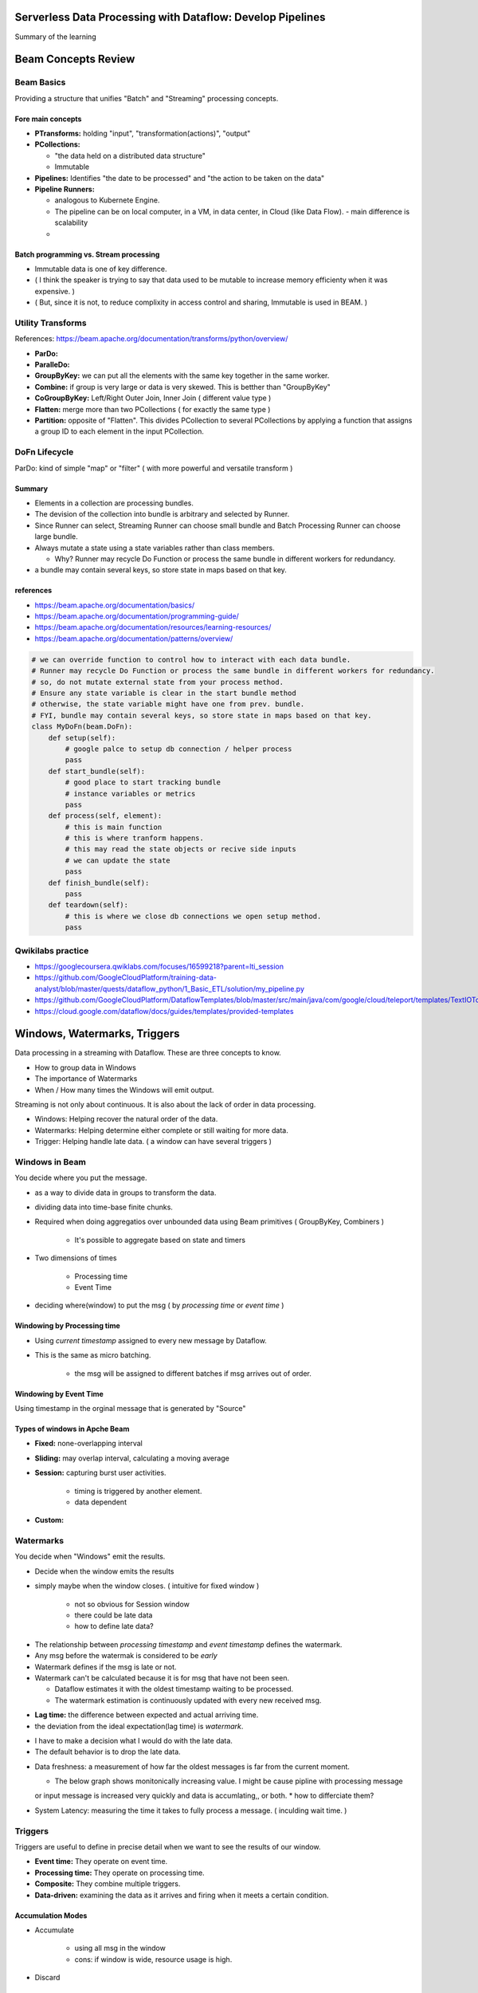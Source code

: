 Serverless Data Processing with Dataflow: Develop Pipelines
===========================================================

Summary of the learning


Beam Concepts Review
====================

Beam Basics
-----------

Providing a structure that unifies "Batch" and "Streaming" processing concepts.


Fore main concepts
>>>>>>>>>>>>>>>>>>

* **PTransforms:** holding "input", "transformation(actions)", "output"
* **PCollections:**

  * "the data held on a distributed data structure"
  * Immutable

* **Pipelines:** Identifies "the date to be processed" and "the action to be taken on the data"
* **Pipeline Runners:**

  * analogous to Kubernete Engine.
  * The pipeline can be on local computer, in a VM, in data center, in Cloud (like Data Flow). - main difference is scalability
  * 

Batch programming vs. Stream processing
>>>>>>>>>>>>>>>>>>>>>>>>>>>>>>>>>>>>>>>

* Immutable data is one of key difference.
* ( I think the speaker is trying to say that data used to be mutable to increase memory efficienty when it was expensive. )
* ( But, since it is not, to reduce complixity in access control and sharing, Immutable is used in BEAM. )


.. image:: ./images/gcp-dataflow-course2-wk1-1.png



Utility Transforms
------------------

References: https://beam.apache.org/documentation/transforms/python/overview/

* **ParDo:**
* **ParalleDo:**
* **GroupByKey:** we can put all the elements with the same key together in the same worker.
* **Combine:** if group is very large or data is very skewed. This is betther than "GroupByKey"
* **CoGroupByKey:** Left/Right Outer Join, Inner Join ( different value type )
* **Flatten:** merge more than two PCollections ( for exactly the same type )
* **Partition:** opposite of "Flatten". This divides PCollection to several PCollections by applying a function that assigns a group ID to each element in the input PCollection.

DoFn Lifecycle
--------------

ParDo: kind of simple "map" or "filter" ( with more powerful and versatile transform )

.. image:: ./images/gcp-dataflow-course2-wk1-2.png
.. image:: ./images/gcp-dataflow-course2-wk1-3.png
.. image:: ./images/gcp-dataflow-course2-wk1-4.png


Summary
>>>>>>>

* Elements in a collection are processing bundles.
* The devision of the collection into bundle is arbitrary and selected by Runner.
* Since Runner can select, Streaming Runner can choose small bundle and Batch Processing Runner can choose large bundle.
* Always mutate a state using a state variables rather than class members.

  * Why? Runner may recycle Do Function or process the same bundle in different workers for redundancy.

* a bundle may contain several keys, so store state in maps based on that key.


references
>>>>>>>>>>

* https://beam.apache.org/documentation/basics/
* https://beam.apache.org/documentation/programming-guide/
* https://beam.apache.org/documentation/resources/learning-resources/
* https://beam.apache.org/documentation/patterns/overview/


.. code-block:: python

    # we can override function to control how to interact with each data bundle.
    # Runner may recycle Do Function or process the same bundle in different workers for redundancy.
    # so, do not mutate external state from your process method.
    # Ensure any state variable is clear in the start bundle method
    # otherwise, the state variable might have one from prev. bundle.
    # FYI, bundle may contain several keys, so store state in maps based on that key.
    class MyDoFn(beam.DoFn):
        def setup(self):
            # google palce to setup db connection / helper process
            pass
        def start_bundle(self):
            # good place to start tracking bundle
            # instance variables or metrics
            pass
        def process(self, element):
            # this is main function
            # this is where tranform happens.
            # this may read the state objects or recive side inputs
            # we can update the state
            pass
        def finish_bundle(self):
            pass
        def teardown(self):
            # this is where we close db connections we open setup method.
            pass


Qwikilabs practice
------------------

* https://googlecoursera.qwiklabs.com/focuses/16599218?parent=lti_session
* https://github.com/GoogleCloudPlatform/training-data-analyst/blob/master/quests/dataflow_python/1_Basic_ETL/solution/my_pipeline.py
* https://github.com/GoogleCloudPlatform/DataflowTemplates/blob/master/src/main/java/com/google/cloud/teleport/templates/TextIOToBigQuery.java
* https://cloud.google.com/dataflow/docs/guides/templates/provided-templates


Windows, Watermarks, Triggers
=============================

Data processing in a streaming with Dataflow.
These are three concepts to know.

* How to group data in Windows
* The importance of Watermarks
* When / How many times the Windows will emit output.

Streaming is not only about continuous.
It is also about the lack of order in data processing.

* Windows: Helping recover the natural order of the data.
* Watermarks: Helping determine either complete or still waiting for more data.
* Trigger: Helping handle late data. ( a window can have several triggers )


Windows in Beam
---------------

You decide where you put the message.

* as a way to divide data in groups to transform the data.
* dividing data into time-base finite chunks.
* Required when doing aggregatios over unbounded data using Beam primitives ( GroupByKey, Combiners )

    * It's possible to aggregate based on state and timers

* Two dimensions of times

    * Processing time
    * Event Time

* deciding where(window) to put the msg ( by `processing time` or `event time` )


Windowing by Processing time
>>>>>>>>>>>>>>>>>>>>>>>>>>>>

.. image:: ./images/gcp-dataflow-course2-wk1-5.png

* Using `current timestamp` assigned to every new message by Dataflow.
* This is the same as micro batching.

    * the msg will be assigned to different batches if msg arrives out of order.


Windowing by Event Time
>>>>>>>>>>>>>>>>>>>>>>>

.. image:: ./images/gcp-dataflow-course2-wk1-6.png

Using timestamp in the orginal message that is generated by "Source"


Types of windows in Apche Beam
>>>>>>>>>>>>>>>>>>>>>>>>>>>>>>

.. image:: ./images/gcp-dataflow-course2-wk1-7.png

* **Fixed:** none-overlapping interval
* **Sliding:** may overlap interval, calculating a moving average
* **Session:** capturing burst user activities.

    * timing is triggered by another element.
    * data dependent

* **Custom:**


Watermarks
----------

You decide when "Windows" emit the results.

* Decide when the window emits the results
* simply maybe when the window closes. ( intuitive for fixed window )

    * not so obvious for Session window
    * there could be late data
    * how to define late data?


.. image:: ./images/gcp-dataflow-course2-wk1-8.png
.. image:: ./images/gcp-dataflow-course2-wk1-9.png
 
* The relationship between `processing timestamp` and `event timestamp` defines the watermark.
* Any msg before the watermak is considered to be `early`
* Watermark defines if the msg is late or not.
* Watermark can't be calculated because it is for msg that have not been seen.

  * Dataflow estimates it with the oldest timestamp waiting to be processed.
  * The watermark estimation is continuously updated with every new received msg.

.. image:: ./images/gcp-dataflow-course2-wk1-10.png

* **Lag time:** the difference between expected and actual arriving time.
* the deviation from the ideal expectation(lag time) is `watermark`.

.. image:: ./images/gcp-dataflow-course2-wk1-11.png

* I have to make a decision what I would do with the late data.
* The default behavior is to drop the late data.

.. image:: ./images/gcp-dataflow-course2-wk1-12.png

* Data freshness: a measurement of how far the oldest messages is far from the current moment.

  * The below graph shows monitonically increasing value. I might be cause pipline with  processing message
  or input message is increased very quickly and data is accumlating,, or both.
  * how to differciate them?

* System Latency: measuring the time it takes to fully process a message. ( inculding wait time. )

.. image:: ./images/gcp-dataflow-course2-wk1-13.png


Triggers
--------

Triggers are useful to define in precise detail when we want to see the results of our window.

* **Event time:** They operate on event time.
* **Processing time:** They operate on processing time.
* **Composite:** They combine multiple triggers.
* **Data-driven:** examining the data as it arrives and firing when it meets a certain condition.

.. image:: ./images/gcp-dataflow-course2-wk1-14.png


Accumulation Modes
>>>>>>>>>>>>>>>>>>

* Accumulate

    *  using all msg in the window
    *  cons: if window is wide, resource usage is high.

.. image:: ./images/gcp-dataflow-course2-wk1-15.png


* Discard

    * using only the msg arrived since the prev. calculation ( only using new msg )
    * pros: although window is wide, resource usage is low.

.. image:: ./images/gcp-dataflow-course2-wk1-16.png


Qwikilabs practice - Batch Analytics
------------------------------------

* https://googlecoursera.qwiklabs.com/focuses/17762887?parent=lti_session

.. code-block::

    git clone https://github.com/GoogleCloudPlatform/training-data-analyst
    cd ~/training-data-analyst/quests/dataflow_python/


Part 1: Aggregating site traffic by user
>>>>>>>>>>>>>>>>>>>>>>>>>>>>>>>>>>>>>>>>

Solution: https://github.com/GoogleCloudPlatform/training-data-analyst/blob/master/quests/dataflow_python/3_Batch_Analytics/solution/batch_user_traffic_pipeline.py

1. Reads the day’s traffic from a file in Cloud Storage
2. Converts each event into a CommonLog object.
3. Sums the number of hits for each unique user by grouping each object by user ID and combining the values to get the total number of hits for that particular user.
4. Performs additional aggregations on each user
5. Writes the resulting data to BigQuery


Part 2: Aggregating site traffic by minute
>>>>>>>>>>>>>>>>>>>>>>>>>>>>>>>>>>>>>>>>>>


Qwikilabs practice - Streaming Analytics Pipeline
--------------------------------------------------

* https://googlecoursera.qwiklabs.com/focuses/17762887?parent=lti_session

.. code-block::

    git clone https://github.com/GoogleCloudPlatform/training-data-analyst
    cd ~/training-data-analyst/quests/dataflow_python/


Objectives
>>>>>>>>>>

* Read data from a streaming source.
* Write data to a streaming sink.
* Window data in a streaming context.
* Experimentally verify the effects of lag.


Quizs
-----

1. What can you do if two messages arrive at your pipeline out of order?

    A. You can recover the order of the messages with a window using event time.

2. What are the types of windows that you can use with Beam?

    A. Fixed, sliding, and session windows

3. How does Apache Beam decide that a message is late?

    A. A message is late if its timestamp is before the watermark. ( I think this answer is incorrect. )

4. How many triggers can a window have?

    A. As many as we set.


Additional resources
--------------------

* https://www.youtube.com/watch?v=TWxSLmkWPm4
* https://www.oreilly.com/radar/the-world-beyond-batch-streaming-101/
* https://www.oreilly.com/radar/the-world-beyond-batch-streaming-102/
* https://beam.apache.org/documentation/programming-guide/


Sources & Sinks
---------------

Sources & Sinks
>>>>>>>>>>>>>>>

    * a `souce` is when you read input data into a BEAM pipeline.
    * a `sink` is PTransform that performs a writer to the specified detination.
    * a common output for a `sink` is PDone

.. image:: ./images/gcp-dataflow-course2-wk1-17.png
.. image:: ./images/gcp-dataflow-course2-wk1-18.png


* Text IO & File IO
* BigQuery IO
* PubSub IO
* Kafka IO
* BigTable IO
* Avro IO
* Splittable DoFn